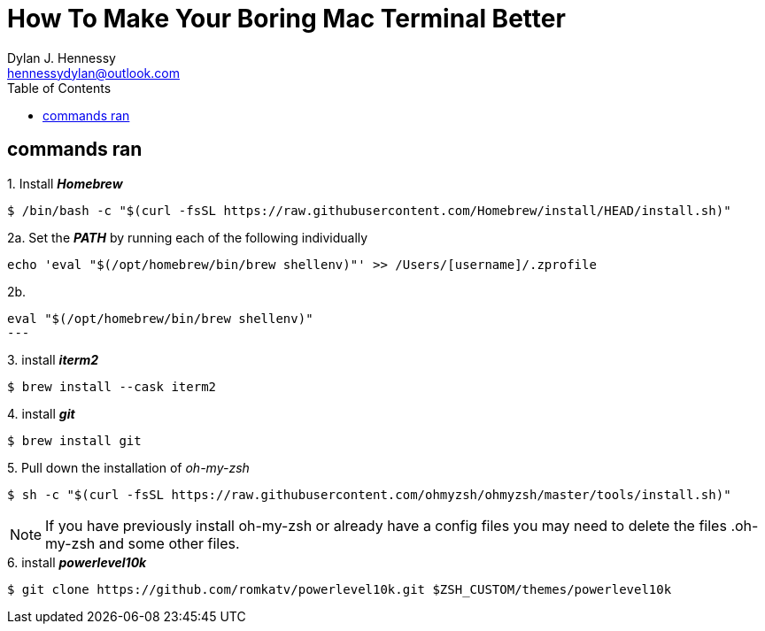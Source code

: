 = How To Make Your Boring Mac Terminal Better
Dylan J. Hennessy <hennessydylan@outlook.com>
:toc: left
:icons: font
:experimental:
:source-highlighter: highlight.js
:videotitle: {Document Title} 
:videourl: https://www.youtube.com/watch?v=U-omALWIBos
:videocreator: Josean Martinez
:videoplatform: youtube

== commands ran

.1. Install *_Homebrew_*
[source,bash]
----
$ /bin/bash -c "$(curl -fsSL https://raw.githubusercontent.com/Homebrew/install/HEAD/install.sh)"
----

.2a. Set the *_PATH_* by running each of the following individually
[source,bash]
----
echo 'eval "$(/opt/homebrew/bin/brew shellenv)"' >> /Users/[username]/.zprofile
----

.2b. 
[source,bash]
eval "$(/opt/homebrew/bin/brew shellenv)"
---

.3. install *_iterm2_*
[source,bash]
----
$ brew install --cask iterm2
----

.4. install *_git_*
[source,bash]
----
$ brew install git
----

.5. Pull down the installation of _oh-my-zsh_
[source,bash]
----
$ sh -c "$(curl -fsSL https://raw.githubusercontent.com/ohmyzsh/ohmyzsh/master/tools/install.sh)" 
----

NOTE: If you have previously install oh-my-zsh or already have a config files you may need to delete the files .oh-my-zsh and some other files.


.6. install *_powerlevel10k_*
[source,zsh]
----
$ git clone https://github.com/romkatv/powerlevel10k.git $ZSH_CUSTOM/themes/powerlevel10k
----
